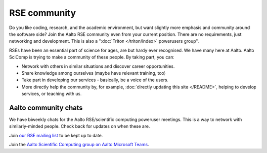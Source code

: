 RSE community
=============

Do you like coding, research, and the academic environment, but want
slightly more emphasis and community around the software side?  Join
the Aalto RSE community even from your current position.  There are no
requirements, just networking and development.  This is also a
":doc:`Triton </triton/index>` powerusers group".

RSEs have been an essential part of science for ages, are but hardy ever
recognised.  We have many here at Aalto.  Aalto SciComp is trying to
make a community of these people.  By taking part, you can:

* Network with others in similar situations and discover career
  opportunities.

* Share knowledge among ourselves (maybe have relevant training, too)

* Take part in developing our services - basically, be a voice of the
  users.

* More directly help the community by, for example, :doc:`directly updating
  this site </README>`, helping to develop services, or teaching with us.



Aalto community chats
---------------------

We have biweekly chats for the Aalto RSE/scientific computing
poweruser meetings.  This is a way to network with similarly-minded
people.  Check back for updates on when these are.

Join `our RSE mailing list
<https://list.aalto.fi/mailman/listinfo/rse>`_ to be kept up to date.

Join the `Aalto Scientific Computing group on Aalto Microsoft Teams
<asc-teams_>`__.

.. _asc-teams: https://teams.microsoft.com/l/team/19%3a688ad82e41aa46d48ad978aea767419c%40thread.tacv2/conversations?groupId=4089981d-a443-493d-ae3e-3df5c63caed6&tenantId=ae1a7724-4041-4462-a6dc-538cb199707e
